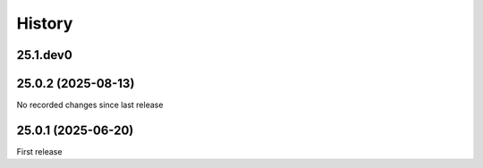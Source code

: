 History
-------

.. to_doc

---------
25.1.dev0
---------



-------------------
25.0.2 (2025-08-13)
-------------------

No recorded changes since last release

-------------------
25.0.1 (2025-06-20)
-------------------

First release
